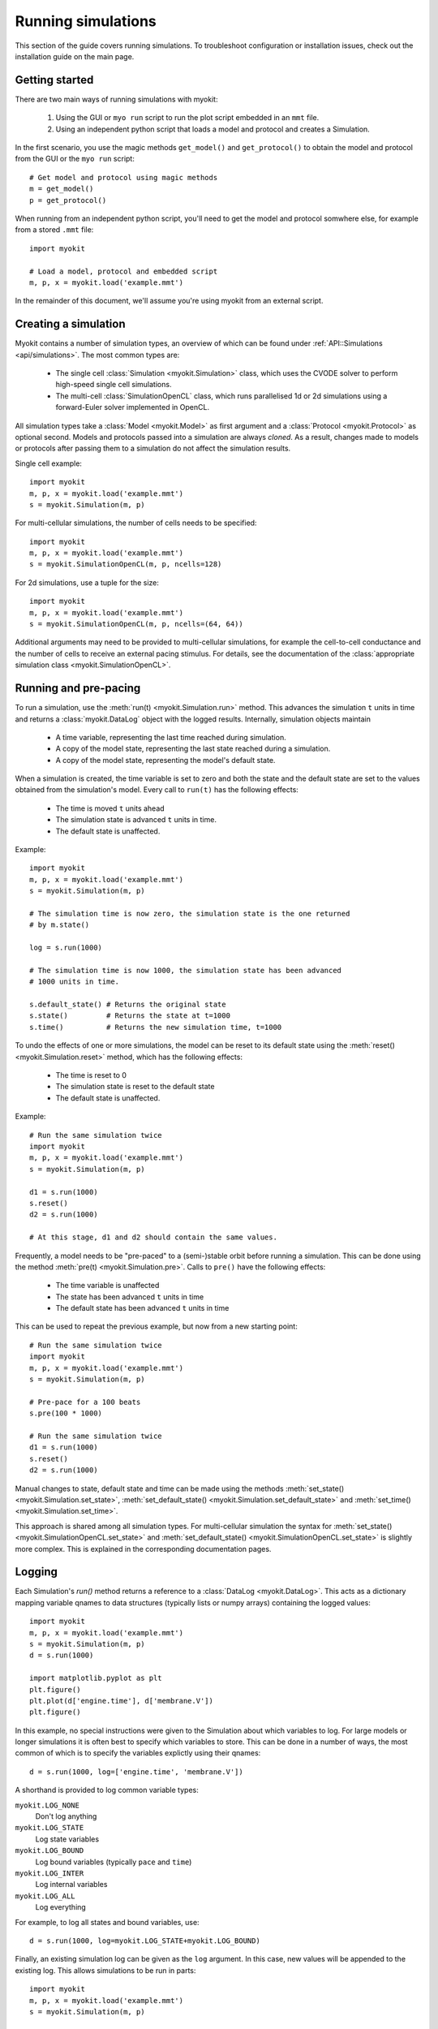 .. _guide/simulations:

*******************
Running simulations
*******************

.. module:: myokit

This section of the guide covers running simulations. To troubleshoot
configuration or installation issues, check out the installation guide on the
main page.

Getting started
---------------

There are two main ways of running simulations with myokit:

  1. Using the GUI or ``myo run`` script to run the plot script embedded in an
     ``mmt`` file.
  2. Using an independent python script that loads a model and protocol and
     creates a Simulation.

In the first scenario, you use the magic methods ``get_model()`` and
``get_protocol()`` to obtain the model and protocol from the GUI or the
``myo run`` script::

    # Get model and protocol using magic methods
    m = get_model()
    p = get_protocol()

When running from an independent python script, you'll need to get the model
and protocol somwhere else, for example from a stored ``.mmt`` file::

    import myokit

    # Load a model, protocol and embedded script
    m, p, x = myokit.load('example.mmt')

In the remainder of this document, we'll assume you're using myokit from an
external script.

Creating a simulation
---------------------

Myokit contains a number of simulation types, an overview of which can be found
under :ref:`API::Simulations <api/simulations>`. The most common types are:

 * The single cell :class:`Simulation <myokit.Simulation>` class, which uses
   the CVODE solver to perform high-speed single cell simulations.
 * The multi-cell :class:`SimulationOpenCL` class, which runs parallelised 1d
   or 2d simulations using a forward-Euler solver implemented in OpenCL.

All simulation types take a :class:`Model <myokit.Model>` as first argument
and a :class:`Protocol <myokit.Protocol>` as optional second. Models and
protocols passed into a simulation are always *cloned*. As a result, changes
made to models or protocols after passing them to a simulation do not affect
the simulation results.

Single cell example::

    import myokit
    m, p, x = myokit.load('example.mmt')
    s = myokit.Simulation(m, p)

For multi-cellular simulations, the number of cells needs to be specified::

    import myokit
    m, p, x = myokit.load('example.mmt')
    s = myokit.SimulationOpenCL(m, p, ncells=128)

For 2d simulations, use a tuple for the size::

    import myokit
    m, p, x = myokit.load('example.mmt')
    s = myokit.SimulationOpenCL(m, p, ncells=(64, 64))

Additional arguments may need to be provided to multi-cellular simulations,
for example the cell-to-cell conductance and the number of cells to receive an
external pacing stimulus. For details, see the documentation of the
:class:`appropriate simulation class <myokit.SimulationOpenCL>`.

Running and pre-pacing
----------------------
To run a simulation, use the :meth:`run(t) <myokit.Simulation.run>` method.
This advances the simulation ``t`` units in time and returns a
:class:`myokit.DataLog` object with the logged results.
Internally, simulation objects maintain

    - A time variable, representing the last time reached during simulation.
    - A copy of the model state, representing the last state reached during a
      simulation.
    - A copy of the model state, representing the model's default state.

When a simulation is created, the time variable is set to zero and both the
state and the default state are set to the values obtained from the
simulation's model. Every call to ``run(t)`` has the following effects:

    - The time is moved ``t`` units ahead
    - The simulation state is advanced ``t`` units in time.
    - The default state is unaffected.

Example::

    import myokit
    m, p, x = myokit.load('example.mmt')
    s = myokit.Simulation(m, p)

    # The simulation time is now zero, the simulation state is the one returned
    # by m.state()

    log = s.run(1000)

    # The simulation time is now 1000, the simulation state has been advanced
    # 1000 units in time.

    s.default_state() # Returns the original state
    s.state()         # Returns the state at t=1000
    s.time()          # Returns the new simulation time, t=1000

To undo the effects of one or more simulations, the model can be reset to its
default state using the :meth:`reset() <myokit.Simulation.reset>` method, which
has the following effects:

    - The time is reset to 0
    - The simulation state is reset to the default state
    - The default state is unaffected.

Example::

    # Run the same simulation twice
    import myokit
    m, p, x = myokit.load('example.mmt')
    s = myokit.Simulation(m, p)

    d1 = s.run(1000)
    s.reset()
    d2 = s.run(1000)

    # At this stage, d1 and d2 should contain the same values.

Frequently, a model needs to be "pre-paced" to a (semi-)stable orbit before
running a simulation. This can be done using the method
:meth:`pre(t) <myokit.Simulation.pre>`. Calls to ``pre()`` have the following
effects:

    - The time variable is unaffected
    - The state has been advanced ``t`` units in time
    - The default state has been advanced ``t`` units in time

This can be used to repeat the previous example, but now from a new starting
point::

    # Run the same simulation twice
    import myokit
    m, p, x = myokit.load('example.mmt')
    s = myokit.Simulation(m, p)

    # Pre-pace for a 100 beats
    s.pre(100 * 1000)

    # Run the same simulation twice
    d1 = s.run(1000)
    s.reset()
    d2 = s.run(1000)

Manual changes to state, default state and time can be made using the methods
:meth:`set_state() <myokit.Simulation.set_state>`, :meth:`set_default_state()
<myokit.Simulation.set_default_state>` and :meth:`set_time()
<myokit.Simulation.set_time>`.

This approach is shared among all simulation types. For multi-cellular
simulation the syntax for :meth:`set_state()
<myokit.SimulationOpenCL.set_state>` and :meth:`set_default_state()
<myokit.SimulationOpenCL.set_state>` is slightly more complex. This is
explained in the corresponding documentation pages.

Logging
-------
Each Simulation's `run()` method returns a reference to a
:class:`DataLog <myokit.DataLog>`. This acts as a dictionary
mapping variable qnames to data structures (typically lists or numpy arrays)
containing the logged values::

    import myokit
    m, p, x = myokit.load('example.mmt')
    s = myokit.Simulation(m, p)
    d = s.run(1000)

    import matplotlib.pyplot as plt
    plt.figure()
    plt.plot(d['engine.time'], d['membrane.V'])
    plt.figure()

In this example, no special instructions were given to the Simulation about
which variables to log. For large models or longer simulations it is often best
to specify which variables to store. This can be done in a number of ways, the
most common of which is to specify the variables explictly using their qnames::

    d = s.run(1000, log=['engine.time', 'membrane.V'])

A shorthand is provided to log common variable types:

``myokit.LOG_NONE``
    Don't log anything
``myokit.LOG_STATE``
    Log state variables
``myokit.LOG_BOUND``
    Log bound variables (typically ``pace`` and ``time``)
``myokit.LOG_INTER``
    Log internal variables
``myokit.LOG_ALL``
    Log everything

For example, to log all states and bound variables, use::

    d = s.run(1000, log=myokit.LOG_STATE+myokit.LOG_BOUND)

Finally, an existing simulation log can be given as the ``log`` argument. In
this case, new values will be appended to the existing log. This allows
simulations to be run in parts::

    import myokit
    m, p, x = myokit.load('example.mmt')
    s = myokit.Simulation(m, p)

    # Run the first 500 ms, log states and bound variables
    d = s.run(500, log=myokit.LOG_STATE+myokit.LOG_BOUND)

    # Run the next 500ms, append to the log
    d = s.run(500, log=d)

Post-processing
---------------
Once a simulation is done, the results can be saved to disk using the
DataLog's :meth:`save_csv() <myokit.DataLog.save_csv>` method.

Alternatively, plots can be created from the logged data immediatly, without
first storing the results. Myokit doesn't depend on any particular plotting
library, but for some quick tips on using the popular ``matplotlib`` library,
see :ref:`guide/matplotlib`.

For more examples of full simulations + post processing, check the Examples_
section of the myokit website.

.. _Examples: http://myokit.org/examples

Example: Single cell
--------------------
The following example uses the Luo-Rudy (I) model to create a plot of the
action potential::

    import matplotlib.pyplot as plt
    import myokit

    m, p, x = myokit.load('lr-1991.mmt')
    s = myokit.Simulation(m, p)
    d = s.run(1000)

    plt.figure()
    plt.plot(d['engine.time'], d['membrane.V'])
    plt.show()

Result:

.. figure:: /_static/guide/lr-1991-0d.png
    :align: center

Example: A 1d strand of cells
-----------------------------
The following example uses the same model in a strand simulation, and plots
each trace side-by-side::

    import matplotlib.pyplot as plt
    import numpy as np
    import myokit

    m, p, x = myokit.load('lr-1991.mmt')
    n = 64
    s = myokit.SimulationOpenCL(m, p, ncells=n)
    d = s.run(600)

    from mpl_toolkits.mplot3d import axes3d
    f = plt.figure()
    x = f.gca(projection='3d')
    z = np.ones(len(d['engine.time']))
    for i in xrange(0, n):
        x.plot(d['engine.time'], z*i, d['membrane.V', i])
    plt.tight_layout()
    plt.show()

Result:

.. figure:: /_static/guide/lr-1991-1d-traces.png
    :align: center

Example: A color-coded strand of cells
--------------------------------------
The following example uses the same model in a strand simulation, and plots
the resulting voltages in a color-coded format::

    import matplotlib.pyplot as plt
    import numpy as np
    import myokit

    m, p, x = myokit.load('lr-1991.mmt')
    n = 64
    s = myokit.SimulationOpenCL(m, p, ncells=n)
    d = s.run(600)
    b = d.block1d()

    x,y,z = b.grid('membrane.V')
    f = plt.figure()
    plt.pcolormesh(x,y,z)
    plt.grid(False)
    plt.xlim(0, np.max(d['engine.time']))
    plt.ylim(0, n - 1)
    plt.colorbar()
    plt.tight_layout()
    plt.show()

Result:

.. figure:: /_static/guide/lr-1991-1d-color.png
    :align: center

